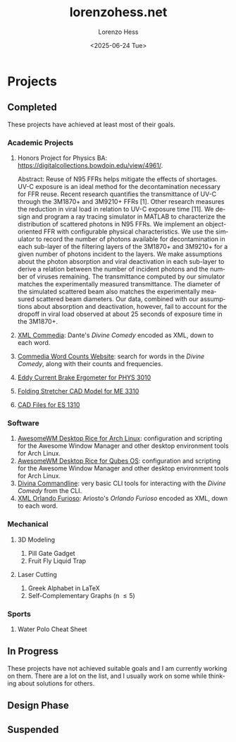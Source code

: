 * Projects
#+title:lorenzohess.net
#+date: <2025-06-24 Tue>
#+author: Lorenzo Hess
#+email: lorenzohess@tutanota.com
#+language: en
#+select_tags: export
#+exclude_tags: noexport
#+creator: Emacs 29.4 (Org mode 9.7.29)

#+options: html-link-use-abs-url:nil html-postamble:auto html-preamble:t html-scripts:t html-style:t tex:t expand-links:t f:t section-numbers:nil
#+html_doctype: xhtml-strict
#+html_equation_reference_format: \eqref{%s}
** Completed
These projects have achieved at least most of their goals.
*** Academic Projects
1. Honors Project for Physics BA: https://digitalcollections.bowdoin.edu/view/4961/.

   Abstract: Reuse of N95 FFRs helps mitigate the effects of shortages. UV-C exposure is an ideal method for the decontamination necessary for FFR reuse. Recent research quantifies the transmittance of UV-C through the 3M1870+ and 3M9210+ FFRs [1]. Other research measures the reduction in viral load in relation to UV-C exposure time [11]. We design and program a ray tracing simulator in MATLAB to characterize the distribution of scattered photons in N95 FFRs. We implement an object-oriented FFR with configurable physical characteristics. We use the simulator to record the number of photons available for decontamination in each sub-layer of the filtering layers of the 3M1870+ and 3M9210+ for a given number of photons incident to the layers. We make assumptions about the photon absorption and viral deactivation in each sub-layer to derive a relation between the number of incident photons and the number of viruses remaining. The transmittance computed by our simulator matches the experimentally measured transmittance. The diameter of the simulated scattered beam also matches the experimentally measured scattered beam diameters. Our data, combined with our assumptions about absorption and deactivation, however, fail to account for the dropoff in viral load observed at about 25 seconds of exposure time in the 3M1870+.
2. [[https://gitlab.com/lorenzohess/xml-commedia][XML Commedia]]: Dante's /Divine Comedy/ encoded as XML, down to each word.
3. [[https://gitlab.com/lorenzohess/dante-site-backend][Commedia Word Counts Website]]: search for words in the /Divine Comedy/, along with their counts and frequencies.
4. [[https://gitlab.com/lorenzohess/eddy-current-brakes-ergometer][Eddy Current Brake Ergometer for PHYS 3010]]
5. [[https://gitlab.com/lorenzohess/me3310-stretcher-cad][Folding Stretcher CAD Model for ME 3310]]
6. [[https://gitlab.com/lorenzohess/es-1310-cad-files][CAD Files for ES 1310]]
*** Software
1. [[https://gitlab.com/lorenzohess/arch-awesomewm-rice][AwesomeWM Desktop Rice for Arch Linux]]: configuration and scripting for the Awesome Window Manager and other desktop environment tools for Arch Linux.
2. [[https://github.com/lorenzohess/qubes-awesomewm-rice][AwesomeWM Desktop Rice for Qubes OS]]: configuration and scripting for the Awesome Window Manager and other desktop environment tools for Arch Linux.
3. [[https://gitlab.com/lorenzohess/divina-commandline][Divina Commandline]]: very basic CLI tools for interacting with the /Divine Comedy/ from the CLI.
4. [[https://gitlab.com/lorenzohess/xml-orlando-furioso][XML Orlando Furioso]]: Ariosto's /Orlando Furioso/ encoded as XML, down to each word.
*** Mechanical
**** 3D Modeling
1. Pill Gate Gadget
2. Fruit Fly Liquid Trap
**** Laser Cutting
1. Greek Alphabet in LaTeX
2. Self-Complementary Graphs (n \leq 5)
*** Sports
1. Water Polo Cheat Sheet
** In Progress
These projects have not achieved suitable goals and I am currently working on them. There are a lot on the list, and I usually work on some while thinking about solutions for others.
** Design Phase
** Suspended
